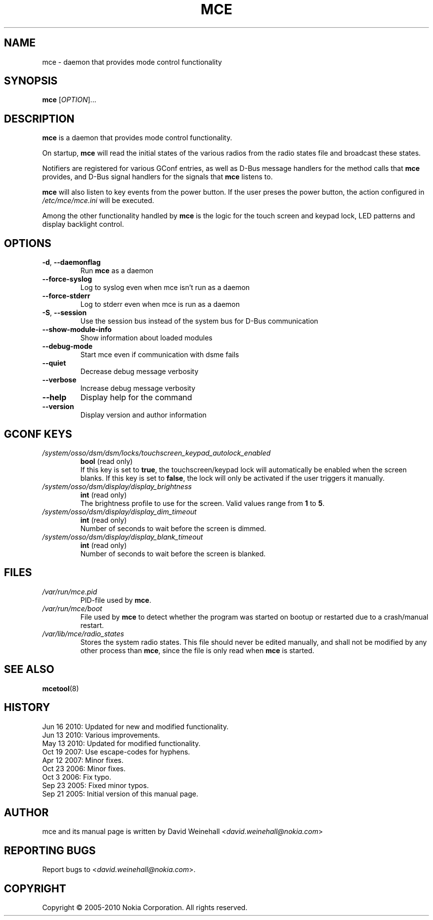 .TH MCE 8 "Jun 16, 2010" "Nokia"

.SH NAME
mce \- daemon that provides mode control functionality

.SH SYNOPSIS
.B mce
[\fIOPTION\fP]...

.SH DESCRIPTION
.B mce
is a daemon that provides mode control functionality.

On startup,
.B mce
will read the initial states of the various radios from the
radio states file and broadcast these states.

Notifiers are registered for various GConf entries,
as well as
\%D\(hyBus message handlers for the method calls that
.B mce
provides, and \%D\(hyBus signal handlers for the signals that
.B mce
listens to.

.B mce
will also listen to key events from the power button.
If the user preses the power button, the action configured in
.I /etc/mce/mce.ini
will be executed.

Among the other functionality handled by
.B mce
is the logic for the touch screen and keypad lock,
LED patterns and display backlight control.

.SH OPTIONS
.TP
.BR \-d , \ \-\-daemonflag
Run
.B mce
as a daemon
.TP
.B \-\-force\-syslog
Log to syslog even when mce isn't run as a daemon
.TP
.B \-\-force\-stderr
Log to stderr even when mce is run as a daemon
.TP
.BR \-S , \ \-\-session
Use the session bus instead of the system bus for \%D\(hyBus
communication
.TP
.B \-\-show\-module\-info
Show information about loaded modules
.TP
.B \-\-debug\-mode
Start mce even if communication with dsme fails
.TP
.B \-\-quiet
Decrease debug message verbosity
.TP
.B \-\-verbose
Increase debug message verbosity
.TP
.B \-\-help
Display help for the command
.TP
.B \-\-version
Display version and author information

.SH GCONF KEYS
.TP
.I /system/osso/dsm/dsm/locks/touchscreen_keypad_autolock_enabled
.B bool
(read only)
.br
If this key is set to
.BR true ,
the touchscreen/keypad lock
will automatically be enabled when the screen blanks.
If this key is set to
.BR false ,
the lock will only be activated if the user triggers it
manually.

.TP
.I /system/osso/dsm/display/display_brightness
.B int
(read only)
.br
The brightness profile to use for the screen.
Valid values range from
.B 1
to
.BR 5 .

.TP
.I /system/osso/dsm/display/display_dim_timeout
.B int
(read only)
.br
Number of seconds to wait before the screen is dimmed.

.TP
.I /system/osso/dsm/display/display_blank_timeout
.B int
(read only)
.br
Number of seconds to wait before the screen is blanked.

.SH FILES
.TP
.I /var/run/mce.pid
PID\(hyfile used by
.BR mce .
.TP
.I /var/run/mce/boot
File used by
.B mce
to detect whether the program was started on bootup or
restarted due to a crash/manual restart.
.TP
.I /var/lib/mce/radio_states
Stores the system radio states.
This file should never be edited manually,
and shall not be modified by any other process than
.BR mce ,
since the file is only read when
.B mce
is started.

.SH SEE ALSO
.BR mcetool (8)

.SH HISTORY
Jun 16 2010: Updated for new and modified functionality.
.br
Jun 13 2010: Various improvements.
.br
May 13 2010: Updated for modified functionality.
.br
Oct 19 2007: Use escape\(hycodes for hyphens.
.br
Apr 12 2007: Minor fixes.
.br
Oct 23 2006: Minor fixes.
.br
Oct 3 2006: Fix typo.
.br
Sep 23 2005: Fixed minor typos.
.br
Sep 21 2005: Initial version of this manual page.

.SH AUTHOR
mce and its manual page is written by
David Weinehall <\fIdavid.weinehall@nokia.com\fP>

.SH REPORTING BUGS
Report bugs to
<\fIdavid.weinehall@nokia.com\fP>.

.SH COPYRIGHT
Copyright \(co 2005\(hy2010 Nokia Corporation.  All rights reserved.

